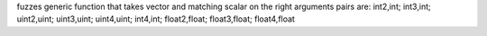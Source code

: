 fuzzes generic function that takes vector and matching scalar on the right
arguments pairs are: int2,int; int3,int; uint2,uint; uint3,uint; uint4,uint; int4,int; float2,float; float3,float; float4,float
